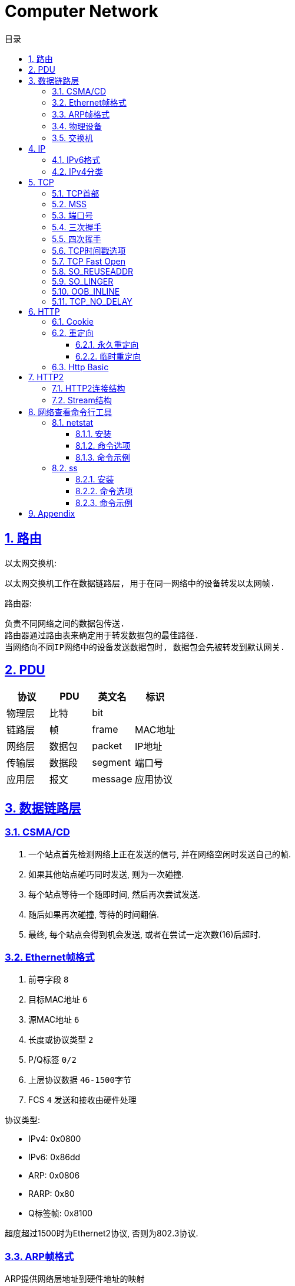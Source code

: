 = Computer Network
:icons: font
:source-highlighter: highlightjs
:highlightjs-theme: idea
:hardbreaks:
:sectlinks:
:sectnums:
:stem:
:toc: left
:toclevels: 3
:toc-title: 目录
:tabsize: 4
:docinfo: shared

== 路由

以太网交换机:

 以太网交换机工作在数据链路层, 用于在同一网络中的设备转发以太网帧.

路由器:

 负责不同网络之间的数据包传送.
 路由器通过路由表来确定用于转发数据包的最佳路径.
 当网络向不同IP网络中的设备发送数据包时, 数据包会先被转发到默认网关.

== PDU

|===
| 协议 | PDU | 英文名 | 标识

| 物理层
| 比特
| bit
|

| 链路层
| 帧
| frame
| MAC地址

| 网络层
| 数据包
| packet
| IP地址

| 传输层
| 数据段
| segment
| 端口号

| 应用层
| 报文
| message
| 应用协议

|===

== 数据链路层

=== CSMA/CD

. 一个站点首先检测网络上正在发送的信号, 并在网络空闲时发送自己的帧.
. 如果其他站点碰巧同时发送, 则为一次碰撞.
. 每个站点等待一个随即时间, 然后再次尝试发送.
. 随后如果再次碰撞, 等待的时间翻倍.
. 最终, 每个站点会得到机会发送, 或者在尝试一定次数(16)后超时.

=== Ethernet帧格式

. 前导字段 `8`
. 目标MAC地址 `6`
. 源MAC地址 `6`
. 长度或协议类型 `2`
. P/Q标签 `0/2`
. 上层协议数据 `46-1500字节`
. FCS `4` 发送和接收由硬件处理

.协议类型:
* IPv4: 0x0800
* IPv6: 0x86dd
* ARP: 0x0806
* RARP: 0x80
* Q标签帧: 0x8100

超度超过1500时为Ethernet2协议, 否则为802.3协议.

=== ARP帧格式

ARP提供网络层地址到硬件地址的映射

. 目标地址(1.1.1.1)
. 源地址
. 类型(0x0806)
. 硬件类型(Ethernet(1))
. 协议类型(IPv4)
. 硬件地址大小
. 协议地址大小
. Opcode: ARP请求(1)/应答(2)
. 发送方MAC地址
. 发送方IP地址
. 接收方MAC地址
. 接收方IP地址

=== 物理设备

* Repeater(中继器): 物理层设备, 用来放大信号.
* Hub(集线器): 每次发送的信号都会被发送给连接Hub的其他所有机器.
* Bridge(桥): 保存连接端口的所有设备的MAC地址.
* Switch(交换机): 保存连接端口的所有设备的MAC地址, 全双工.

=== 交换机

交换机内部保存<Mac地址, 连接端口>表.

.mac地址记录与转发流程
. 设备1向设备2发送数据包, 交换机收到请求, 根据以太网帧记录下发送方的Mac地址以及端口.
. 如果MAC表里有接收方的Mac地址, 则直接转发数据包到该条记录的端口.
. 如果没有找到记录, 则广播给其他所有端口, 此时连接Hub的所有设备都会收到该数据包, 但只有目标Mac地址与设备自身的Mac地址相同的设备才会受理该数据包.
. 此时总会有一个端口收到响应的数据, 交换机收到数据包后记录下发送方的Mac地址和端口.

== IP

IP提供了一种尽力而为,无连接的数据包交付服务.

. 版本(0x0100/0x0110)
. 首部长度(一般为0101)
. Differentiated Service
. Explicit Congestion Notification
. 总长度
. 数据报标识
. 分片标记
. 分片偏移
. 生存时间
. 传输层协议类型
. 头部校验和
. 源IP地址
. 目的IP地址
. 选项

IP数据包最大为65535字节, 当一个IP数据包大于以太网的MTU时, IP协议会把数据包报文切分为多个小的片段.

=== IPv6格式

* 长度为128位, 表现为16进制, 每16位为一块. 如 `5f05:2000:80ad:5800:58:800:2023:1d71` .
* a到f的16进制数必须小写.
* 每一块中前导0必须省略不写, 如 `2001:0db8::0022` 必须要写成 `2001:0db8::22` .
* 最长的全0块必须简写成 `::` , 如果有两个最长的全0块, 则第一个简写. 如 `5f05:0000:0000:5800:58:0000:0000:1d71` 简写成 `5f05::5800:58:0000:0000:1d71` .

=== IPv4分类

|===
| 类别 | 前导位

| A
| 0

| B
| 10

| C
| 110

| D
| 1110

| E
| 1111

|===

== TCP

> TCP是一种可靠地, 面向连接的, 基于字节流的, 全双工的传输层协议.

* 面向连接的: 通信双方建立连接时要经过三次握手, 断开连接时要经过四次挥手, 四元组 `<源地址, 源端口, 目标地址, 目标端口>` 标识了一条TCP连接.
* 可靠地:
** 每个TCP首部都有两字节表示校验和, 如果收到一个校验和有差错的报文, TCP会直接丢弃该报文等待重传.
** TCP的序列号保证了接收数据的顺序.
** TCP在发送数据后会启动一个定时器, 等待对方确认收到这个数据包, 如果在指定时间内没有收到ACK确认包, 就会重传数据包.
** TCP提供了拥塞控制机制.
** 面向字节的: 字节写入内核后, 最终TCP以多少条报文发送出去是不确定的.
** 全双工的: 通信的双方可以同时发送/接收数据.

=== TCP首部

. 源端口. `16`
. 目的端口. `16`
. 序列号: 标识了TCP发送端到TCP接收端的数据流的序号, 序列号用于保证包的顺序, 或者交换彼此的报文(SYN报文). `32`
. 确认号: TCP使用确认号来告知对方下一个期望接受的序列号. `32`
* 确认号表示小于此确认号的字节都已经收到.
* 不是所有包都需要确认.
* 收到了数据包可以延迟一会儿再确认.
* ACK包不需要确认.
. 首部长度. `4`
. 保留位. `4`
. 标志位. `8`
* Nonce
* CWR(Congest Window reduced): 发送方降低它的发送速率.
* ECN-Echo: 发送方接收到了一个更早的拥塞通告.
* URG: 标识紧急指针字段有效
* ACK: 标识确认数据包.
* PSH: 告知对方这些数据包收到后应立即交给上层应用, 不能缓存起来.
* RST: 标识强制断开连接.
* SYN: 标识这个数据包用于发起连接时同步双方的初始序列号.
* FIN: 告知对方自己发送完了所有数据, 后续不会再有数据发送了.
. 窗口大小: 窗口大小值*缩放因子. `16`
. 校验和. `16`
. 紧急指针. `16`
. 可选项. `320max`
* MSS: 发送方允许的最大数据段大小, 默认为536个字节.
* SACK: 选择确认选项, 发送方带上SACK选项来标识自己支持选择确认的功能.
* WSCALE: 窗口缩放选项, 标识TCP连接的实际窗口大小为 stem:["window"xx2^x] .
* TSOPT: 时间戳选项, 双方通信时记录时间戳, 用来计算往返时间.
* UTO: 用户超时选项, 标识TCP发送方愿意等待ACK确认的最大超时时间.

=== MSS

TCP MSS = MTU - IP header头大小 - TCP 头大小 (stem:[1500-20-20=1460])

=== 端口号

端口号被划分成以下 3 种类型：

* 熟知端口号（0~1023)
* 已登记的端口（1024~49151）
* 临时端口号（49152~65535), 运行 `cat /proc/sys/net/ipv4/ip_local_port_range` 命令可以查看机器上可用的端口范围.

=== 三次握手

. [C]客户端发送SYN包. `SYN-SENT`
. [S]服务端接收到后加一作为ACK包, 然后自己生成一个SYN包一起发送. `SYN-RECV`
.. 服务端此时会将这个连接信息放入 _半连接队列_ `(SYN 队列)` .
. [C]客户端接收到服务端的SYN包加一, 作为ACK包发送给服务端. `ESTABLISHED`
.. 服务端收到客户端的ACK包后会将这个连接信息移动到 _全连接队列_ `(Accept队列)` . 此时socket处于 `ESTABLISHED` 状态,每次调用 `accept` 函数会移除队列头的连接. 如果队列为空, 则会阻塞 `accept` 函数.

NOTE: * 如果发送SYN包没有收到ACK, 则会经过 stem:[x] 秒后重传, 如果依然没有收到则会经过 stem:[2x] 秒后重传, 以此类推, 可以通过系统变量 `net.ipv4.tcp_syn_retries` 设置最大SYN包重传次数, `net.ipv4.tcp_synack_retries` 设置最大SYN+ACK包重传次数.
* 当服务端收到SYN包后, 会检查系统参数 `net.ipv4.tcp_max_syn_backlog` , 如果处于 `SYN_RCVD` 状态的连接数超过了这一阈值, 会拒绝该连接.

=== 四次挥手

. [C]客户端发送FIN包, 以后客户端不能再发送数据给服务端了. `FIN-WAIT-1`
. [S]服务端接收到后回复ACK包. `CLOSE-WAIT`
. [C]客户端接收到ACK包. `FIN-WAIT-2`
. [S]服务端发送FIN包. `LAST-ACK`
. [C]客户端收到FIN包, 发送ACK包. `TIME-WAIT`
. [S]服务端收到ACK包断开连接. `CLOSED`
. [C]客户端经过两个MSL后断开连接. `CLOSED`

NOTE: `net.ipv4.tcp_fin_timeout` 设置了 `TIME-WAIT` 状态需要等待的超时时间.

[qanda]
TIME-WAIT 状态存在的意义?::
* 保证上一个连接的包不会因为网络慢发送到一个连接里.
* 可以收到对方的第二个 `FIN` 包.
* 如果主动断开方重用端口, 进行三次握手发送SYN包, 对方( `LAST_ACK` )立即会返回 `RST` 包导致三次握手失败.
为什么是两个MSL?::
* 1个MSL保证 `ACK` 包能发送到对方.
* 1个MSL保证对方如果没有收到 `ACK` 包, 那么可以收到对方重传的 `FIN` 包.
发送方对一个ACK应该等待多长时间?::
TODO
如果ACK丢失该怎么办?::
TODO
如果分组被接收到了, 但是里面有错该怎么办?::
* 使用差错纠正码修复数据.
* 重传.

=== TCP时间戳选项

TCP时间戳选项首部由四部分组成:

* Kind: 时间戳类别固定为8
* Length: 固定为10
* TS value
* TS echo reply

. 三次握手SYN包将时间戳写在 `TS value` 字段上.
. 服务端收到SYN包后, 将收到的 `TS value` 写到 `TS echo reply` 字段上, 然后生成自己的时间戳写到 `TS value` 字段上.
. 以此往复.

=== TCP Fast Open

=== SO_REUSEADDR

TCP四次挥手后, 主动断开连接的一方会进入 `TIME_WAIT` 状态, 等待两个MSL后才最终释放这个连接, 此时进程虽然结束, 但是不能在 `TIME_WAIT` 状态下继续使用该端口.
`SO_REUSEADDR` 设置为1后即使在 `TIME_WAIT` 状态下也可以复用该端口.

=== SO_LINGER

[source,c]
----
struct linger {
    int l_onoff;    /* linger active */
    int l_linger;   /* how many seconds to linger for */
};
----

* `l_onoff` 为0时表示禁用该特性, close函数会立即返回，操作系统负责把缓冲队列中的数据全部发送至对方.
* `l_onoff` 为非0时表示启用该特性.
** `l_linger` 为0, close函数会立即返回，不执行正常的四次挥手, 操作系统把缓冲区数据全部丢弃并立即发送RST包重置连接.
** `l_linger` 为非0, 那么此时close函数在l_linger时间内发送数据, 之后操作系统把缓冲区数据全部丢弃并立即发送RST包重置连接.

=== OOB_INLINE

=== TCP_NO_DELAY

== HTTP

=== Cookie

Cookie记录了当前会话的一些数据, 保存在客户端的磁盘或内存中.

plantuml::charts/network/Cookie.puml[format=svg,scale=0.5]

* Set-Cookie头部只能传递一个key/value对, 但可以有多个Set-Cookie头.
* Cookie属性:
** Expires: 设置到指定日期后Cookie失效.
** Max-Age: 设置经过多少秒后Cookie失效, 优先级大于Expires.
** Domain: 设置该Cookie可以在哪些域名下访问.
** Path: 设置该Cookie可以在哪些路径下访问.
** Secure: 设置只有https协议下才能访问该Cookie.
** HttpOnly: 设置不能用js访问到该Cookie.

跨站请求脚本攻击(CSRF): 第三方网站B带上用户本地存储的服务器A的Cookie, 来请求服务器A的接口.

.CSRF防范策略:
* 校验Referer头是否为本站域名.
* 服务端返回表单中加上隐藏的CSRF Token字段, 表单提交的时候需要校验CSRF Token是否有效.

=== 重定向

==== 永久重定向

浏览器会缓存永久重定向的地址.

* 301: 使用GET请求新的地址.
* 308: 使用原请求的方法和请求体请求新的地址.

==== 临时重定向

* 302: 使用GET请求新的地址.
* 303: 使用GET请求新的地址(语义与300不同).
* 307: 使用原请求的方法和请求体请求新的地址.

=== Http Basic

plantuml::charts/network/HttpBasic.puml[format=svg,scale=0.5]

== HTTP2

=== HTTP2连接结构

=== Stream结构

. 帧长度, 0~16MB. `24`
. 消息内容类型 `8`
* DATA
* HEADERS
* PRIORITY
* RST_STREAM
* SETTING
* PUSH_PROMISE
* PING
* GOAWAY
* WINDOW_UPDATE
* CONTINUATION
. 标志 `8`
. 保留位 `1`
. StreamId: 标识同一条Stream消息, 由客户端建立的流是奇数, 由服务端建立的流是偶数. `31`
. 消息内容

== 网络查看命令行工具

=== netstat

_netstat_ 能够查看所有已连接的TCP/UDP网络连接, 网络协议分析, 端口分析, 查看路由表等.

==== 安装

[source,bash]
----
sudo apt install net-tools
----

==== 命令选项

* `-l` 显示所有正在 `listen` 的socket
* `-a` 显示所有的socket
* `-r` 显示路由表
* `-i` 显示所有接口
* `-g` 显示所有广播组
* `-s` 显示网络使用情况
* `-M` 显示所有伪装的链接
* `-v` 显示详细信息
* `-W` 显示时不截断ip地址
* `-n` 不解析主机名
* `-e` 显示更多信息
* `-p` 显示socket的进程id
* `-o` 显示所有的定时器
* `-F` 显示转发信息
* `-C` 显示路由缓存

==== 命令示例

[source,bash]
----
# 查看端口占用的进程
sudo netstat -lnp | grep 22| awk '{print $NF}'

# 查看IPv4监听的端口列表
sudo netstat -vutlnp --listening -4

# 查看tcp使用情况分析
sudo netstat -st

# 查看所有监听的unix socket
sudo netstat -lx

----

=== ss

ss相比于netstat还能够查看更多socket信息.

==== 安装

[source,bash]
----
sudo apt install iproute2 iproute2-doc
----

==== 命令选项

* `-n` 不解析服务名称
* `-r` 解析主机
* `-l` 显示所有监听中的socket
* `-o` 显示所有的定时器
* `-e` 显示socket详细信息
* `-m` 显示socket内存使用
* `-p` 显示socket所属的进程
* `-s` 显示socket使用概况
* `-4` 仅显示 IPv4 socket
* `-6` 仅显示 IPv6 socket
* `–0` 显示 PACKET sockets
* `-t` 显示 TCP sockets
* `-S` 显示 SCTP sockets
* `-u` 显示 UDP sockets
* `-w` 显示 RAW sockets
* `-x` 显示 Unix domain sockets
* `-f` 显示指定FAMILY_TYPE的sockets, 支持 unix, inet, inet6, link, netlink
* `-tun` 不解析主机名

==== 命令示例

[source,bash]
----
# 查看指定目标地址/端口的连接
ss dst 192.168.0.2

# 查看指定状态的socket
ss state ESTABLISHED

# 查看port小于1024的socket
ss -n sport \< 1024

----

== Appendix

. 路由器的主要功能和特性是什么？
. 在小型路由网络中，如何将设备连接起来？
. 如何使用CLI配置路由器上的基本设置，以实现两个直连网络之间的路由？
. 如何检验直连到路由器的两个网络之间的连接？
. 在接口之间交换数据包时，路由器使用的封装和解封装的过程是什么？
. 什么是路由器的路径决定功能？
. 直连网络的路由表条目是什么？
. 路由器如何创建直连网络的路由表？
. 路由器如何使用静态路由创建路由表？
. 路由器如何使用动态路由协议创建路由表？
